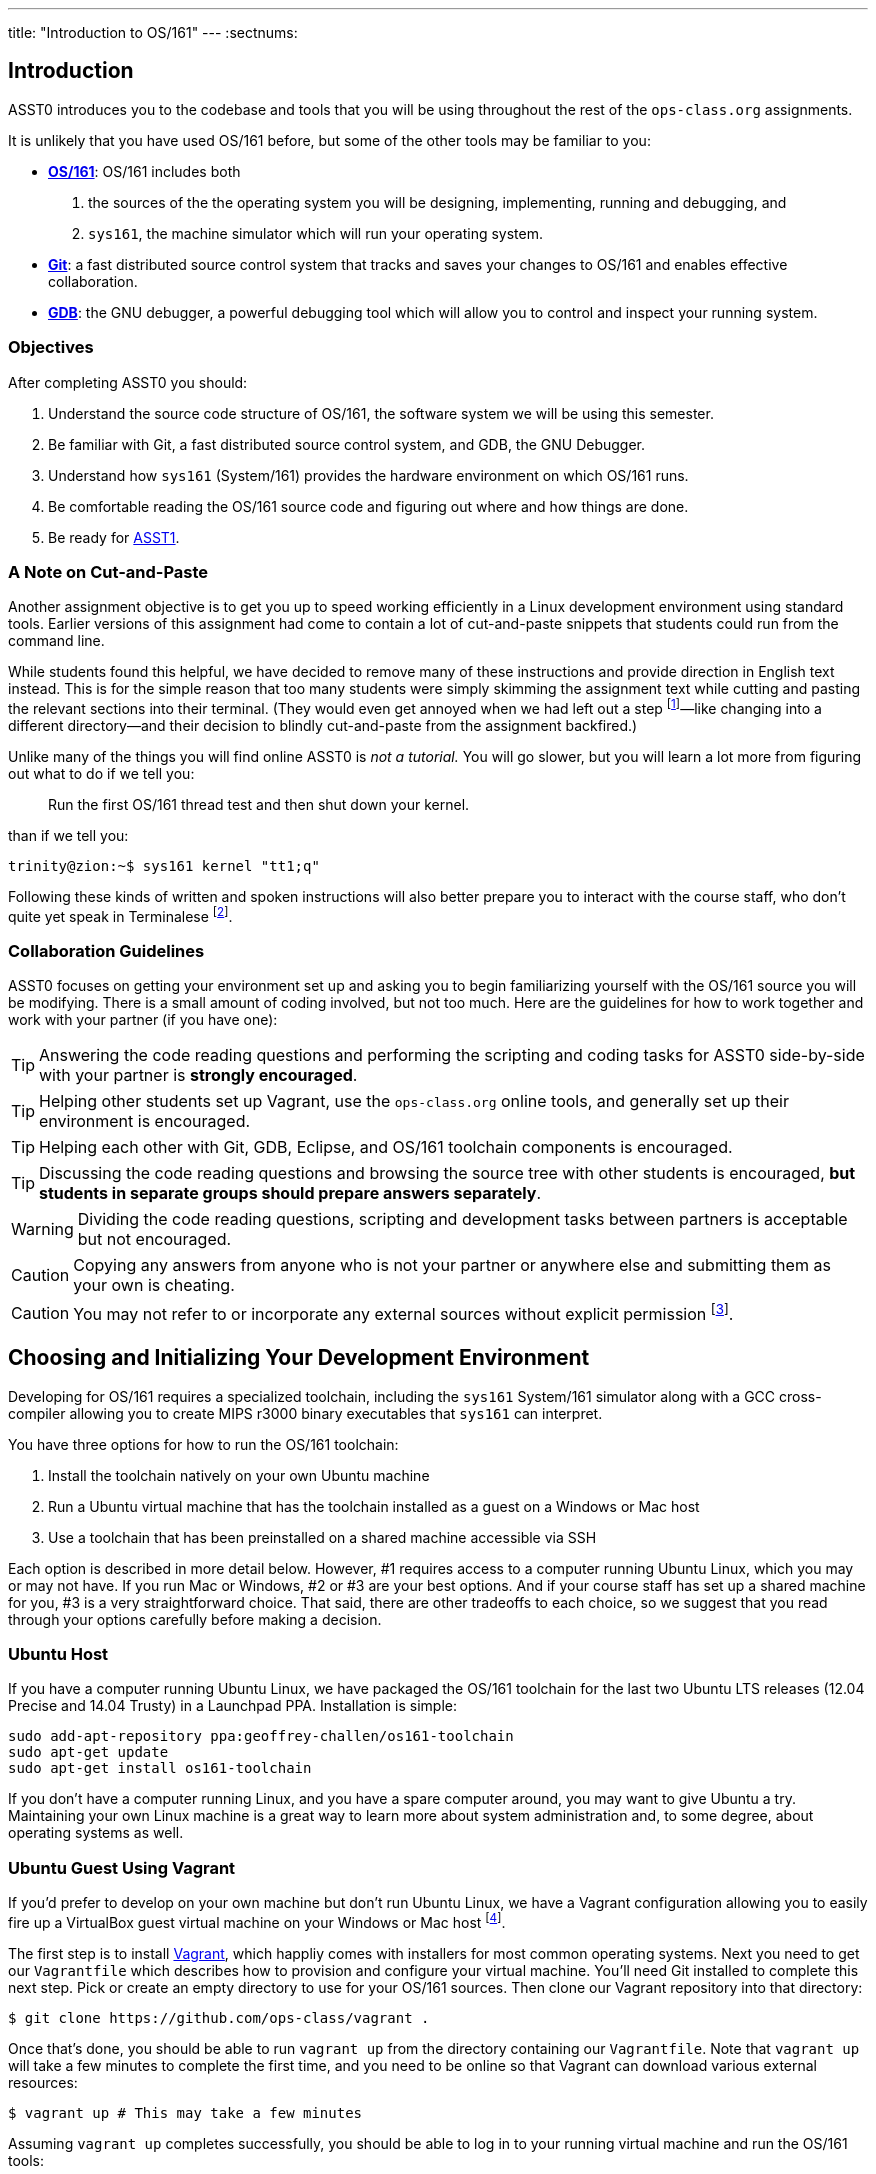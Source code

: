 ---
title: "Introduction to OS/161"
---
:sectnums:

== Introduction

[.lead]
ASST0 introduces you to the codebase and tools that you will be using
throughout the rest of the `ops-class.org` assignments.

It is unlikely that you have used OS/161 before, but some of the
other tools may be familiar to you:

* http://os161.eecs.harvard.edu[*OS/161*]: OS/161 includes both
. the sources of the the operating system you will be designing,
implementing, running and debugging, and
. `sys161`, the machine simulator which will run your operating system.
* https://git-scm.com/[*Git*]: a fast distributed source control system that
tracks and saves your changes to OS/161 and enables effective collaboration.
* https://www.gnu.org/software/gdb/[*GDB*]: the GNU debugger, a powerful
debugging tool which will allow you to control and inspect your running
system.
  
=== Objectives

After completing ASST0 you should:

. Understand the source code structure of OS/161, the software system we will
be using this semester.
. Be familiar with Git, a fast distributed source control system, and GDB,
the GNU Debugger.
. Understand how `sys161` (System/161) provides the hardware environment on
which OS/161 runs.
. Be comfortable reading the OS/161 source code and figuring out where and
how things are done.
. Be ready for link:/asst/1/[ASST1].

=== A Note on Cut-and-Paste

Another assignment objective is to get you up to speed working efficiently in
a Linux development environment using standard tools. Earlier versions of
this assignment had come to contain a lot of cut-and-paste snippets that
students could run from the command line.

While students found this helpful, we have decided to remove many of these
instructions and provide direction in English text instead. This is for the
simple reason that too many students were simply skimming the assignment text
while cutting and pasting the relevant sections into their terminal. (They
would even get annoyed when we had left out a step footnote:[Sometimes
intentionally...]&mdash;like changing into a different directory--and their
decision to blindly cut-and-paste from the assignment backfired.)

Unlike many of the things you will find online ASST0 is _not a tutorial._ You
will go slower, but you will learn a lot more from figuring out what to do if
we tell you:
____
Run the first OS/161 thread test and then shut down your kernel.
____
than if we tell you:
....
trinity@zion:~$ sys161 kernel "tt1;q"
....

Following these kinds of written and spoken instructions will also better
prepare you to interact with the course staff, who don't quite yet speak in
Terminalese footnote:[We'll work on that for next year...].

=== Collaboration Guidelines

ASST0 focuses on getting your environment set up and asking you to begin
familiarizing yourself with the OS/161 source you will be modifying. There is
a small amount of coding involved, but not too much. Here are the guidelines
for how to work together and work with your partner (if you have one):

TIP: Answering the code reading questions and performing the scripting and
coding tasks for ASST0 side-by-side with your partner is *strongly
encouraged*.
  
TIP: Helping other students set up Vagrant, use the `ops-class.org` online
tools, and generally set up their environment is encouraged.
    
TIP: Helping each other with Git, GDB, Eclipse, and OS/161 toolchain
components is encouraged.
    
TIP: Discussing the code reading questions and browsing the source tree with
other students is encouraged, *but students in separate groups should prepare
answers separately*.
    
WARNING: Dividing the code reading questions, scripting and development tasks
between partners is acceptable but not encouraged.
  
CAUTION: Copying any answers from anyone who is not your partner or anywhere
else and submitting them as your own is cheating.
  
CAUTION: You may not refer to or incorporate any external sources without
explicit permission footnote:[Which you are extremely unlikely to get.].
  
== Choosing and Initializing Your Development Environment

Developing for OS/161 requires a specialized toolchain, including the
`sys161` System/161 simulator along with a GCC cross-compiler allowing you to
create MIPS r3000 binary executables that `sys161` can interpret.

You have three options for how to run the OS/161 toolchain:

. Install the toolchain natively on your own Ubuntu machine
. Run a Ubuntu virtual machine that has the toolchain installed as a guest on
a Windows or Mac host
. Use a toolchain that has been preinstalled on a shared machine accessible
via SSH

Each option is described in more detail below. However, #1 requires access to
a computer running Ubuntu Linux, which you may or may not have. If you run
Mac or Windows, #2 or #3 are your best options. And if your course staff has
set up a shared machine for you, #3 is a very straightforward choice. That
said, there are other tradeoffs to each choice, so we suggest that you read
through your options carefully before making a decision.

=== Ubuntu Host

If you have a computer running Ubuntu Linux, we have packaged the OS/161
toolchain for the last two Ubuntu LTS releases (12.04 Precise and 14.04
Trusty) in a Launchpad PPA. Installation is simple:

....
sudo add-apt-repository ppa:geoffrey-challen/os161-toolchain
sudo apt-get update
sudo apt-get install os161-toolchain
....

If you don't have a computer running Linux, and you have a spare computer
around, you may want to give Ubuntu a try. Maintaining your own Linux machine
is a great way to learn more about system administration and, to some degree,
about operating systems as well.

=== Ubuntu Guest Using Vagrant

If you'd prefer to develop on your own machine but don't run Ubuntu Linux, we
have a Vagrant configuration allowing you to easily fire up a VirtualBox
guest virtual machine on your Windows or Mac host footnote:[We'll talk a lot
more about virtualization in class, but here's one example of how useful it
can be.].

The first step is to install https://www.vagrantup.com/[Vagrant], which
happliy comes with installers for most common operating systems. Next you
need to get our `Vagrantfile` which describes how to provision and configure
your virtual machine. You'll need Git installed to complete this next step.
Pick or create an empty directory to use for your OS/161 sources. Then clone
our Vagrant repository into that directory:

....
$ git clone https://github.com/ops-class/vagrant .
....

Once that's done, you should be able to run `vagrant up` from the directory
containing our `Vagrantfile`. Note that `vagrant up` will take a few minutes
to complete the first time, and you need to be online so that Vagrant can
download various external resources:

....
$ vagrant up # This may take a few minutes
....

Assuming `vagrant up` completes successfully, you should be able to log in to
your running virtual machine and run the OS/161 tools:

....
$ vagrant ssh
trinity@zion:~$ sys161
sys161: System/161 release 2.0.4, compiled Dec 23 2015 21:58:13
sys161: Usage: sys161 [sys161 options] kernel [kernel args...]
...
....

By default our configuration shares the `src` subdirectory of the directory
where you installed our `Vagrantfile` with the virtual machine, meaning that
you can edit your OS/161 source code either inside or outside of the virtual
machine. Given that by default our VM does not have a GUI, if you prefer a
graphical source code editor you may want to edit your code using tools
installed on the host. However, you need to be logged in to your VM to
compile and run your OS/161 kernel.

=== Preexisting External Installation

You may have access to a shared machine with the OS/161 toolchain installed,
allowing you to work remotely over SSH. While this is by far the easiest
option, it does limit your ability to work offline and may affect your choice
of source code editor.
 
=== Do-It-Yourself Installation on Other Flavors of UNIX

We don't support this option, but if you'd like to try instructions are
available at the http://os161.eecs.harvard.edu[OS/161 website]. Linux and
other UNIX variants are likely to work. Superheroes and the overly determined
have gotten things to work on OSX. Other environments are unlikely to work.
Please use the most recent version of the cross-compilation toolchain and
System/161.
